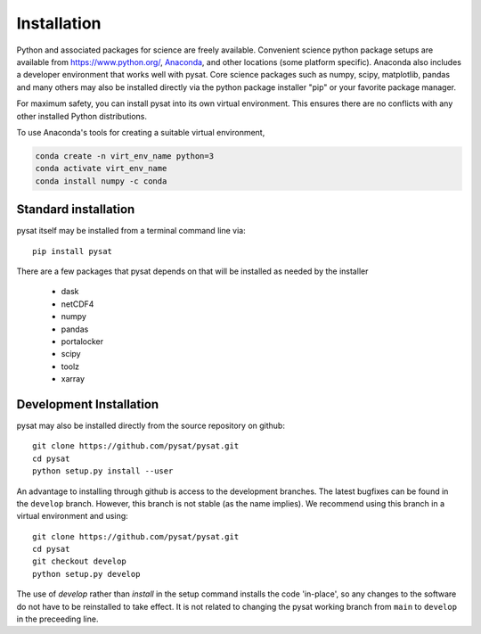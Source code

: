.. _inst:


Installation
============

Python and associated packages for science are freely available. Convenient
science python package setups are available from `<https://www.python.org/>`_,
`Anaconda <https://www.anaconda.com/products/individual/>`_, and other locations
(some platform specific). Anaconda also includes a developer environment
that works well with pysat. Core science packages such as numpy, scipy,
matplotlib, pandas and many others may also be installed directly via the
python package installer "pip" or your favorite package manager.

For maximum safety, you can install pysat into its own virtual environment.
This ensures there are no conflicts with any other installed Python
distributions.

To use Anaconda's tools for creating a suitable virtual environment,

.. code:: bash

    conda create -n virt_env_name python=3
    conda activate virt_env_name
    conda install numpy -c conda


Standard installation
---------------------

pysat itself may be installed from a terminal command line via::

   pip install pysat

There are a few packages that pysat depends on that will be installed as
needed by the installer

     * dask
     * netCDF4
     * numpy
     * pandas
     * portalocker
     * scipy
     * toolz
     * xarray


Development Installation
------------------------

pysat may also be installed directly from the source repository on github::

   git clone https://github.com/pysat/pysat.git
   cd pysat
   python setup.py install --user

An advantage to installing through github is access to the development branches.
The latest bugfixes can be found in the ``develop`` branch. However, this
branch is not stable (as the name implies). We recommend using this branch in a
virtual environment and using::

   git clone https://github.com/pysat/pysat.git
   cd pysat
   git checkout develop
   python setup.py develop

The use of `develop` rather than `install` in the setup command installs the
code 'in-place', so any changes to the software do not have to be reinstalled
to take effect. It is not related to changing the pysat working branch from
``main`` to ``develop`` in the preceeding line.
